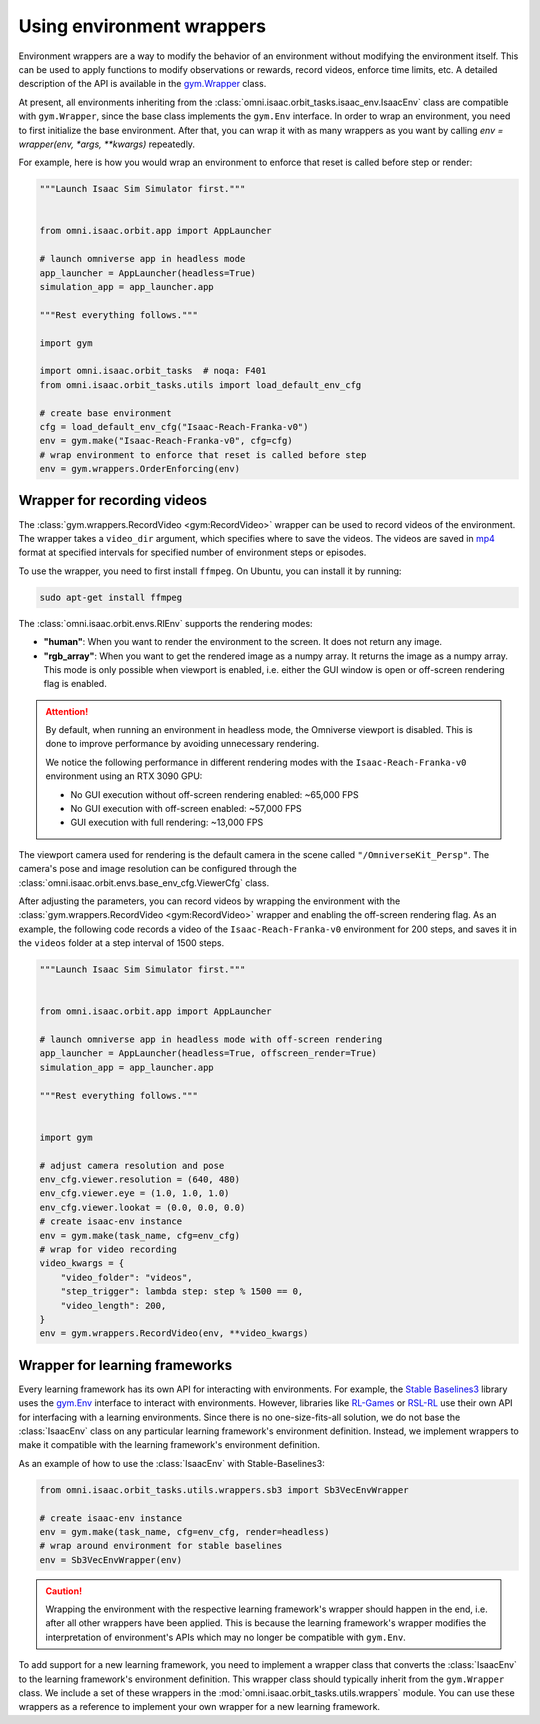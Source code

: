Using environment wrappers
==========================

Environment wrappers are a way to modify the behavior of an environment without modifying the environment itself.
This can be used to apply functions to modify observations or rewards, record videos, enforce time limits, etc.
A detailed description of the API is available in the `gym.Wrapper <https://gymnasium.farama.org/api/wrappers/>`_ class.


At present, all environments inheriting from the :class:`omni.isaac.orbit_tasks.isaac_env.IsaacEnv` class
are compatible with ``gym.Wrapper``, since the base class implements the ``gym.Env`` interface.
In order to wrap an environment, you need to first initialize the base environment. After that, you can
wrap it with as many wrappers as you want by calling `env = wrapper(env, *args, **kwargs)` repeatedly.

For example, here is how you would wrap an environment to enforce that reset is called before step or render:

.. code-block:: python

    """Launch Isaac Sim Simulator first."""


    from omni.isaac.orbit.app import AppLauncher

    # launch omniverse app in headless mode
    app_launcher = AppLauncher(headless=True)
    simulation_app = app_launcher.app

    """Rest everything follows."""

    import gym

    import omni.isaac.orbit_tasks  # noqa: F401
    from omni.isaac.orbit_tasks.utils import load_default_env_cfg

    # create base environment
    cfg = load_default_env_cfg("Isaac-Reach-Franka-v0")
    env = gym.make("Isaac-Reach-Franka-v0", cfg=cfg)
    # wrap environment to enforce that reset is called before step
    env = gym.wrappers.OrderEnforcing(env)


Wrapper for recording videos
----------------------------

The :class:`gym.wrappers.RecordVideo <gym:RecordVideo>` wrapper can be used to record videos of the environment.
The wrapper takes a ``video_dir`` argument, which specifies where to save the videos. The videos are saved in
`mp4 <https://en.wikipedia.org/wiki/MP4_file_format>`__ format at specified intervals for specified
number of environment steps or episodes.

To use the wrapper, you need to first install ``ffmpeg``. On Ubuntu, you can install it by running:

.. code-block:: bash

    sudo apt-get install ffmpeg

The :class:`omni.isaac.orbit.envs.RlEnv` supports the rendering modes:

* **"human"**: When you want to render the environment to the screen. It does not return any image.
* **"rgb_array"**: When you want to get the rendered image as a numpy array. It returns the image as a numpy array.
  This mode is only possible when viewport is enabled, i.e. either the GUI window is open or off-screen rendering flag
  is enabled.

.. attention::

  By default, when running an environment in headless mode, the Omniverse viewport is disabled. This is done to
  improve performance by avoiding unnecessary rendering.

  We notice the following performance in different rendering modes with the  ``Isaac-Reach-Franka-v0`` environment
  using an RTX 3090 GPU:

  * No GUI execution without off-screen rendering enabled: ~65,000 FPS
  * No GUI execution with off-screen enabled: ~57,000 FPS
  * GUI execution with full rendering: ~13,000 FPS


The viewport camera used for rendering is the default camera in the scene called ``"/OmniverseKit_Persp"``.
The camera's pose and image resolution can be configured through the
:class:`omni.isaac.orbit.envs.base_env_cfg.ViewerCfg` class.


.. dropdown:: :fa:`eye,mr-1` Default parameters of the :class:`ViewerCfg` in the ``base_env_cfg.py`` file:

   .. literalinclude:: ../../../source/extensions/omni.isaac.orbit/omni/isaac/orbit/envs/base_env_cfg.py
      :language: python
      :lines: 23-38
      :linenos:
      :lineno-start: 31


After adjusting the parameters, you can record videos by wrapping the environment with the
:class:`gym.wrappers.RecordVideo <gym:RecordVideo>` wrapper and enabling the off-screen rendering
flag. As an example, the following code records a video of the ``Isaac-Reach-Franka-v0`` environment
for 200 steps, and saves it in the ``videos`` folder at a step interval of 1500 steps.

.. code:: python

    """Launch Isaac Sim Simulator first."""


    from omni.isaac.orbit.app import AppLauncher

    # launch omniverse app in headless mode with off-screen rendering
    app_launcher = AppLauncher(headless=True, offscreen_render=True)
    simulation_app = app_launcher.app

    """Rest everything follows."""


    import gym

    # adjust camera resolution and pose
    env_cfg.viewer.resolution = (640, 480)
    env_cfg.viewer.eye = (1.0, 1.0, 1.0)
    env_cfg.viewer.lookat = (0.0, 0.0, 0.0)
    # create isaac-env instance
    env = gym.make(task_name, cfg=env_cfg)
    # wrap for video recording
    video_kwargs = {
        "video_folder": "videos",
        "step_trigger": lambda step: step % 1500 == 0,
        "video_length": 200,
    }
    env = gym.wrappers.RecordVideo(env, **video_kwargs)


Wrapper for learning frameworks
-------------------------------

Every learning framework has its own API for interacting with environments. For example, the
`Stable Baselines3 <https://stable-baselines3.readthedocs.io/en/master/>`__ library uses the
`gym.Env <https://gymnasium.farama.org/api/env/>`__ interface to interact with environments.
However, libraries like `RL-Games <https://github.com/Denys88/rl_games>`__ or
`RSL-RL <https://github.com/leggedrobotics/rsl_rl>`__ use their own API for interfacing with a
learning environments. Since there is no one-size-fits-all solution, we do not base the :class:`IsaacEnv`
class on any particular learning framework's environment definition. Instead, we implement
wrappers to make it compatible with the learning framework's environment definition.

As an example of how to use the :class:`IsaacEnv` with Stable-Baselines3:

.. code:: python

    from omni.isaac.orbit_tasks.utils.wrappers.sb3 import Sb3VecEnvWrapper

    # create isaac-env instance
    env = gym.make(task_name, cfg=env_cfg, render=headless)
    # wrap around environment for stable baselines
    env = Sb3VecEnvWrapper(env)


.. caution::

  Wrapping the environment with the respective learning framework's wrapper should happen in the end,
  i.e. after all other wrappers have been applied. This is because the learning framework's wrapper
  modifies the interpretation of environment's APIs which may no longer be compatible with ``gym.Env``.


To add support for a new learning framework, you need to implement a wrapper class that
converts the :class:`IsaacEnv` to the learning framework's environment definition. This
wrapper class should typically inherit from the ``gym.Wrapper`` class. We include a
set of these wrappers in the :mod:`omni.isaac.orbit_tasks.utils.wrappers` module. You can
use these wrappers as a reference to implement your own wrapper for a new learning framework.

